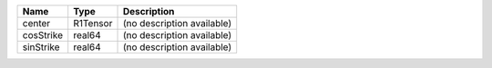 

========= ======== ========================== 
Name      Type     Description                
========= ======== ========================== 
center    R1Tensor (no description available) 
cosStrike real64   (no description available) 
sinStrike real64   (no description available) 
========= ======== ========================== 


